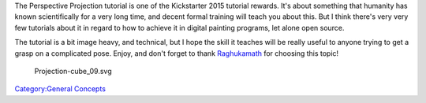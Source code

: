 The Perspective Projection tutorial is one of the Kickstarter 2015
tutorial rewards. It's about something that humanity has known
scientifically for a very long time, and decent formal training will
teach you about this. But I think there's very very few tutorials about
it in regard to how to achieve it in digital painting programs, let
alone open source.

The tutorial is a bit image heavy, and technical, but I hope the skill
it teaches will be really useful to anyone trying to get a grasp on a
complicated pose. Enjoy, and don't forget to thank
`Raghukamath <http://www.raghukamath.com/>`__ for choosing this topic!

.. figure:: Projection-cube_09.svg
   :alt: Projection-cube_09.svg

   Projection-cube\_09.svg

`Category:General Concepts <Category:General_Concepts>`__
